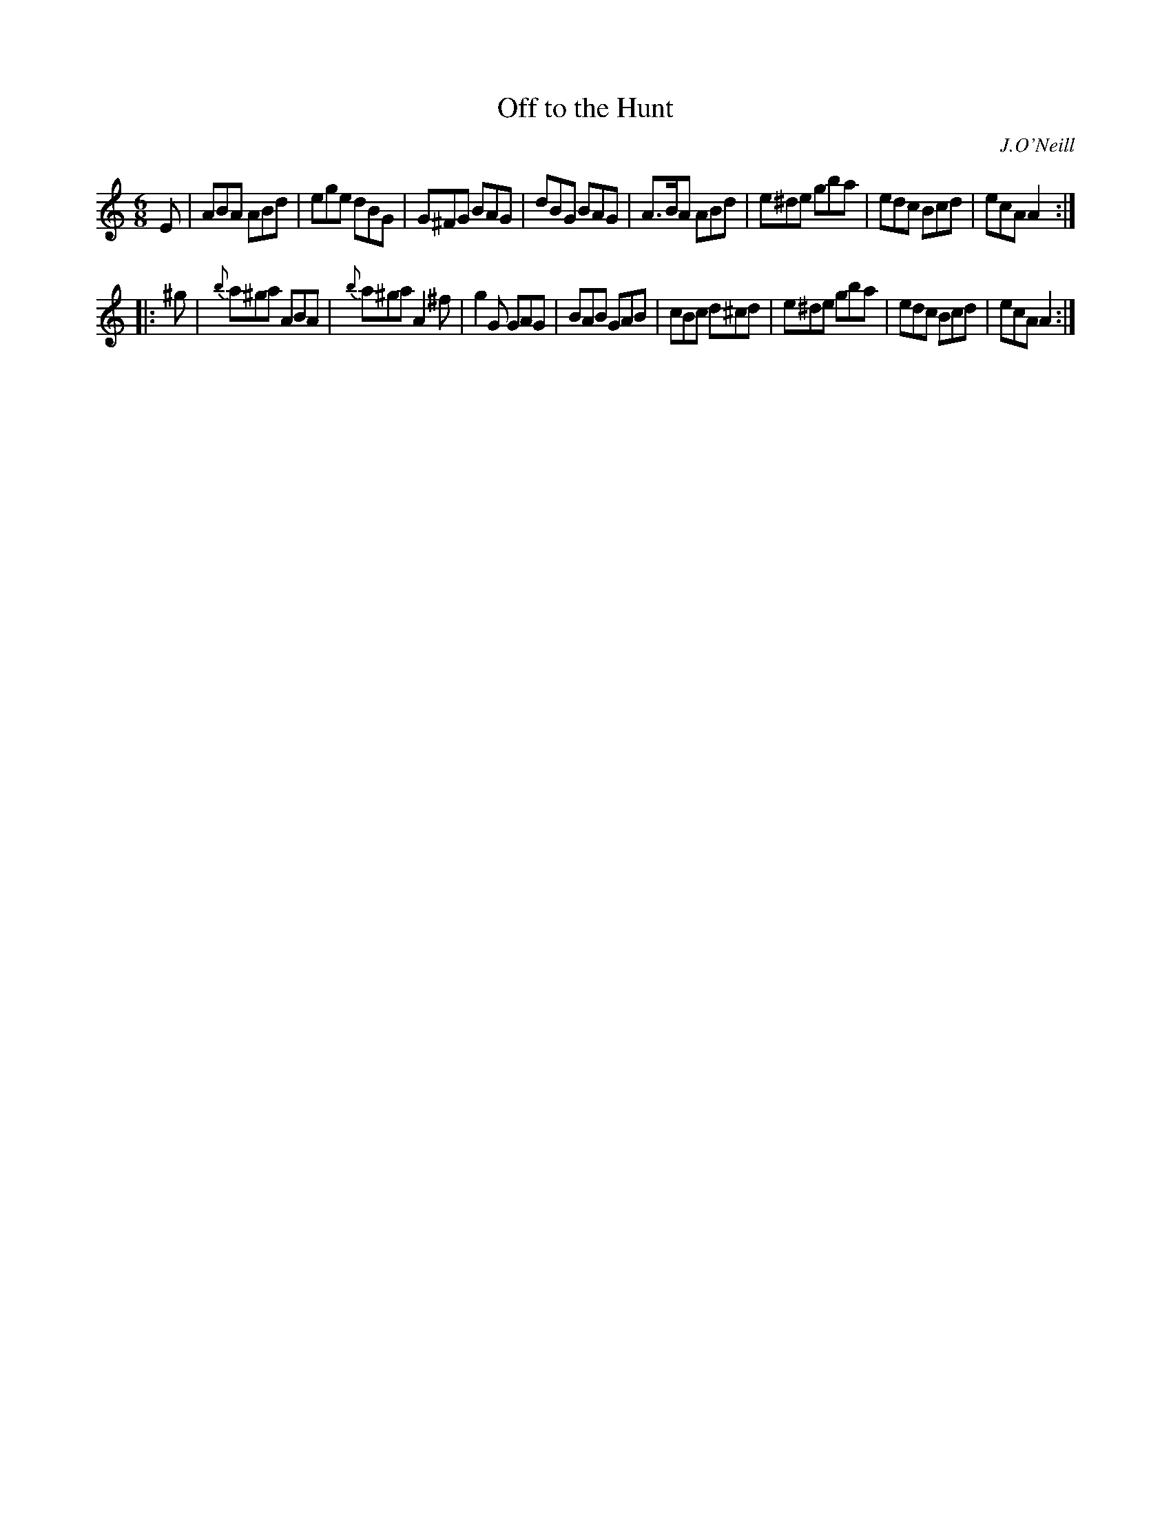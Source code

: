 X: 712
T: Off to the Hunt
B: O'Neill's 1850 #712
O: J.O'Neill
Z: A. LEE WORMAN
M: 6/8
L: 1/8
K: Am
E |\
ABA ABd | ege dBG | G^FG BAG | dBG BAG |\
A>BA ABd | e^de gba | edc Bcd | ecA A2 :|
|: ^g |\
{b}a^ga ABA | {b}a^ga A2 ^f | g2 G GAG | BAB GAB |\
cBc d^cd | e^de gba | edc Bcd | ecA A2 :|
